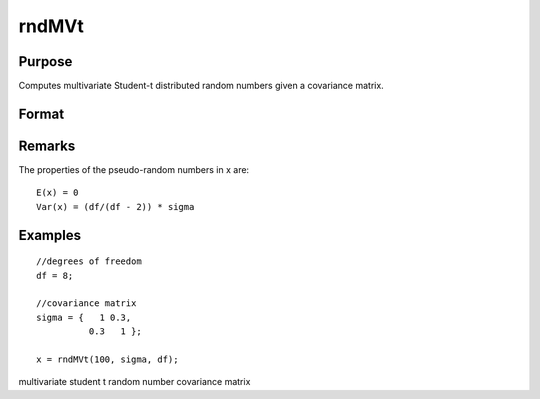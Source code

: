 
rndMVt
==============================================

Purpose
----------------

Computes multivariate Student-t distributed random numbers given a covariance matrix.

Format
----------------
.. function:: rndMVt(num, cov, df, state) 
			  rndMVt(num, cov, df)

    :param num: number of random vectors to create.
    :type num: Scalar

    :param cov: 
    :type cov: NxN covariance matrix

    :param df: degrees of freedom.
    :type df: Scalar

    :param state: 
        Scalar case:state = starting seed value only. If -1, GAUSS
        computes the starting seed based on the system clock.
        
        Opaque vector case:state = the state vector returned from a previous
        call to one of the rnd random number functions.
    :type state: Optional argument - scalar or opaque vector

    :returns: r (*num x N matrix*), multivariate student-t distributed random numbers.

    :returns: newstate (*Opaque vector*), the updated state.

Remarks
-------

The properties of the pseudo-random numbers in x are:

::

   E(x) = 0
   Var(x) = (df/(df - 2)) * sigma


Examples
----------------

::

    //degrees of freedom
    df = 8;
    
    //covariance matrix
    sigma = {   1 0.3,
              0.3   1 };
    
    x = rndMVt(100, sigma, df);

.. seealso:: Functions :func:`rndMVn`, :func:`rndCreateState`

multivariate student t random number covariance matrix

